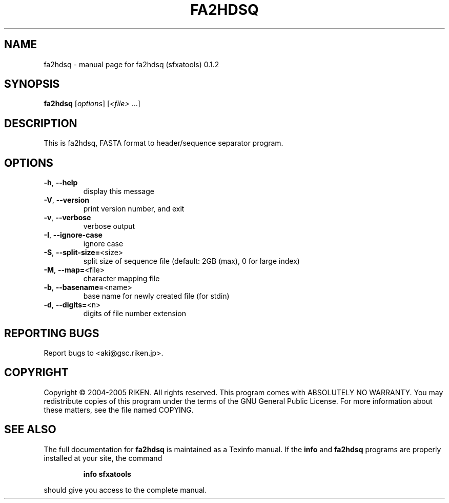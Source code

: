 .\" DO NOT MODIFY THIS FILE!  It was generated by help2man 1.35.
.TH FA2HDSQ "1" "July 2005" "fa2hdsq (sfxatools) 0.1.2" "User Commands"
.SH NAME
fa2hdsq \- manual page for fa2hdsq (sfxatools) 0.1.2
.SH SYNOPSIS
.B fa2hdsq
[\fIoptions\fR] [\fI<file> \fR...]
.SH DESCRIPTION
This is fa2hdsq, FASTA format to header/sequence separator program.
.SH OPTIONS
.TP
\fB\-h\fR, \fB\-\-help\fR
display this message
.TP
\fB\-V\fR, \fB\-\-version\fR
print version number, and exit
.TP
\fB\-v\fR, \fB\-\-verbose\fR
verbose output
.TP
\fB\-I\fR, \fB\-\-ignore\-case\fR
ignore case
.TP
\fB\-S\fR, \fB\-\-split\-size=\fR<size>
split size of sequence file
(default: 2GB (max), 0 for large index)
.TP
\fB\-M\fR, \fB\-\-map=\fR<file>
character mapping file
.TP
\fB\-b\fR, \fB\-\-basename=\fR<name>
base name for newly created file (for stdin)
.TP
\fB\-d\fR, \fB\-\-digits=\fR<n>
digits of file number extension
.SH "REPORTING BUGS"
Report bugs to <aki@gsc.riken.jp>.
.SH COPYRIGHT
Copyright \(co 2004-2005 RIKEN. All rights reserved.
This program comes with ABSOLUTELY NO WARRANTY.
You may redistribute copies of this program under the terms of the
GNU General Public License.
For more information about these matters, see the file named COPYING.
.SH "SEE ALSO"
The full documentation for
.B fa2hdsq
is maintained as a Texinfo manual.  If the
.B info
and
.B fa2hdsq
programs are properly installed at your site, the command
.IP
.B info sfxatools
.PP
should give you access to the complete manual.
